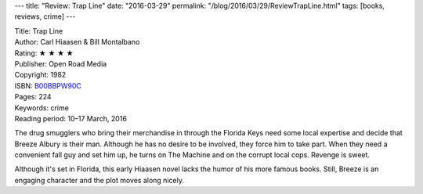 ---
title: "Review: Trap Line"
date: "2016-03-29"
permalink: "/blog/2016/03/29/ReviewTrapLine.html"
tags: [books, reviews, crime]
---



.. image:: https://images-na.ssl-images-amazon.com/images/P/B00BBPW90C.01.MZZZZZZZ.jpg
    :alt: Trap Line
    :target: https://www.amazon.com/dp/B00BBPW90C/?tag=georgvreill-20
    :class: right-float

| Title: Trap Line
| Author: Carl Hiaasen & Bill Montalbano
| Rating: ★ ★ ★ ★ 
| Publisher: Open Road Media
| Copyright: 1982
| ISBN: `B00BBPW90C <https://www.amazon.com/dp/B00BBPW90C/?tag=georgvreill-20>`_
| Pages: 224
| Keywords: crime
| Reading period: 10–17 March, 2016

The drug smugglers who bring their merchandise in through the Florida Keys
need some local expertise and decide that Breeze Albury is their man.
Although he has no desire to be involved,
they force him to take part.
When they need a convenient fall guy and set him up,
he turns on The Machine and on the corrupt local cops.
Revenge is sweet.

Although it's set in Florida,
this early Hiaasen novel lacks the humor of his more famous books.
Still, Breeze is an engaging character and the plot moves along nicely.

.. _permalink:
    /blog/2016/03/29/ReviewTrapLine.html
